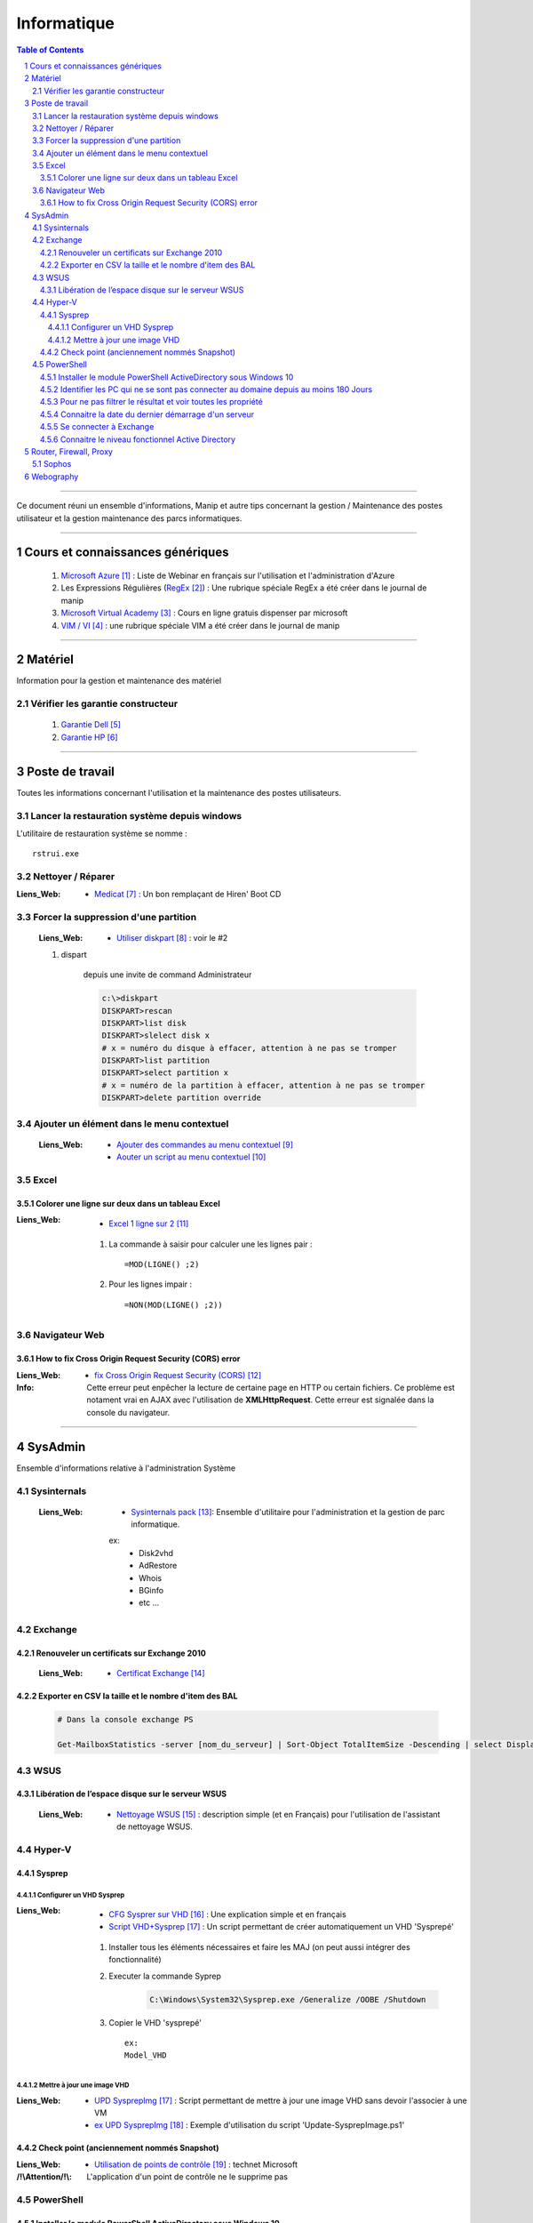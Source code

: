 ============
Informatique
============

.. contents:: Table of Contents
.. section-numbering::

####

Ce document réuni un ensemble d'informations, Manip et autre tips concernant 
la gestion / Maintenance des postes utilisateur et la gestion maintenance des parcs
informatiques.

####

---------------------------------
Cours et connaissances génériques
---------------------------------

    #. `Microsoft Azure`_ : Liste de Webinar en français sur l'utilisation et l'administration 
       d'Azure
    
    #. Les Expressions Régulières (`RegEx`_) : Une rubrique spéciale RegEx a été créer dans le 
       journal de manip
        
    #. `Microsoft Virtual Academy`_ : Cours en ligne gratuis dispenser par microsoft
        
    #. `VIM / VI`_ : une rubrique spéciale VIM a été créer dans le journal de manip
        
####
        
--------
Matériel
--------

Information pour la gestion et maintenance des matériel

Vérifier les garantie constructeur
==================================

    #. `Garantie Dell`_
    
    #. `Garantie HP`_

####
        
----------------
Poste de travail
----------------

Toutes les informations concernant l'utilisation et la maintenance des postes utilisateurs.

Lancer la restauration système depuis windows
=============================================

L'utilitaire de restauration système se nomme : ::

    rstrui.exe

Nettoyer / Réparer
==================

:Liens_Web:
        * `Medicat`_ : Un bon remplaçant de Hiren' Boot CD

Forcer la suppression d'une partition
=====================================

    :Liens_Web:
                * `Utiliser diskpart`_ :  voir le #2

    #. dispart 

        depuis une invite de command Administrateur

        .. code:: powershell

            c:\>diskpart
            DISKPART>rescan
            DISKPART>list disk
            DISKPART>slelect disk x
            # x = numéro du disque à effacer, attention à ne pas se tromper
            DISKPART>list partition
            DISKPART>select partition x
            # x = numéro de la partition à effacer, attention à ne pas se tromper
            DISKPART>delete partition override

Ajouter un élément dans le menu contextuel
==========================================

    :Liens_Web:

            * `Ajouter des commandes au menu contextuel`_
            * `Aouter un script au menu contextuel`_

Excel
=====

Colorer une ligne sur deux dans un tableau Excel
------------------------------------------------
        
:Liens_Web:
        * `Excel 1 ligne sur 2`_ 
    
    #. La commande à saisir pour calculer une les lignes pair : ::
        
        =MOD(LIGNE() ;2)
            
    #. Pour les lignes impair : ::
        
        =NON(MOD(LIGNE() ;2))

Navigateur Web
==============

How to fix Cross Origin Request Security (CORS) error
-----------------------------------------------------

:Liens_Web:
        * `fix Cross Origin Request Security (CORS)`_

:Info:          Cette erreur peut enpêcher la lecture de certaine page en HTTP ou certain fichiers.
                Ce problème est notament vrai en AJAX avec l'utilisation de **XMLHttpRequest**.
                Cette erreur est signalée dans la console du navigateur.

####
        
--------
SysAdmin
--------

Ensemble d'informations relative à l'administration Système

Sysinternals
============

    :Liens_Web:
        * `Sysinternals pack`_: Ensemble d'utilitaire pour l'administration et la gestion de parc 
          informatique.

        ex:
            - Disk2vhd
            - AdRestore
            - Whois
            - BGinfo
            - etc ...

Exchange
========

Renouveler un certificats sur Exchange 2010
-------------------------------------------

    :Liens_Web:
            * `Certificat Exchange`_ 

Exporter en CSV la taille et le nombre d'item des BAL
-----------------------------------------------------

    .. code:: powershell

        # Dans la console exchange PS

        Get-MailboxStatistics -server [nom_du_serveur] | Sort-Object TotalItemSize -Descending | select DisplayName, TotalItemSize, ItemCount | export-csv -Path "[chemin_et_nom_du_fichiers.csv]" -Delimiter ";" -Encoding "Default"

WSUS
====

Libération de l’espace disque sur le serveur WSUS
-------------------------------------------------

    :Liens_Web:
        * `Nettoyage WSUS`_ : description simple (et en Français) pour l'utilisation de l'assistant 
          de nettoyage WSUS.

Hyper-V
=======

Sysprep
-------

Configurer un VHD Sysprep
+++++++++++++++++++++++++

:Liens_Web:
        * `CFG Sysprer sur VHD`_ : Une explication simple et en français

        * `Script VHD+Sysprep`_ : Un script permettant de créer automatiquement un VHD 'Sysprepé'

    #. Installer tous les éléments nécessaires et faire les MAJ (on peut aussi intégrer des
       fonctionnalité)

    #. Executer la commande Syprep 

        .. code:: powershell

            C:\Windows\System32\Sysprep.exe /Generalize /OOBE /Shutdown

    #. Copier le VHD 'sysprepé' ::

        ex:
        Model_VHD

Mettre à jour une image VHD
+++++++++++++++++++++++++++

:Liens_Web:
        *  `UPD SysprepImg`_ : Script permettant de mettre à jour une image VHD sans devoir l'associer à une VM

        * `ex UPD SysprepImg`_ : Exemple d'utilisation du script 'Update-SysprepImage.ps1'

Check point (anciennement nommés Snapshot)
------------------------------------------

:Liens_Web:
        * `Utilisation de points de contrôle`_ : technet Microsoft

:/!\\Attention/!\\:
        
        L'application d'un point de contrôle ne le supprime pas

PowerShell
==========

Installer le module PowerShell ActiveDirectory sous Windows 10
--------------------------------------------------------------
    
    :Liens_Web:
        * `HowTo install AD on w10`_ : Explication par l'auteur du script
            
        * `Script install AD on w10`_ : Le script lui même
    
    
Identifier les PC qui ne se sont pas connecter au domaine depuis au moins 180 Jours
-----------------------------------------------------------------------------------
       
    .. code:: powershell
       
        import-module ActiveDirectory
        $vdate = (Get-Date).adddays(-180)
        Get-ADComputer -filter {(Enabled -eq "True") -and (LastLogonDate -le $vdate)} -property * | ft LastLogonDate, CN
            # applique un filtre sur les élément qui ne sont pas désactivé et qui ne
            # se sont pas connecter de puis au moins 180 Jours
        
Pour ne pas filtrer le résultat et voir toutes les propriété
------------------------------------------------------------

    .. code:: powershell
        
        Get-ADComputer -filter * -property *
            # N.B : Fonctionne aussi avec get-ADUser
            
Identifier les comptes utilisateurs qui ne se sont pas connecter au domaine depuis au moins 180 Jours

    .. code:: powershell

        import-module ActiveDirectory
        $vdate = (Get-Date).adddays(-180)
        Get-ADuser -filter {(Enabled -eq "True") -and (LastLogonDate -le $vdate)} -property * | ft LastLogonDate, CanonicalName
            # applique un filtre sur les élément qui ne sont pas désactivé et qui ne
            # se sont pas connécter de puis au moins 180 Jours
                
Connaitre la date du dernier démarrage d'un serveur
---------------------------------------------------

    .. code:: powershell
    
        Get-CimInstance -ClassName Win32_OperatingSystem | Select CSName, LastBootUpTime
            # Windows2012 r2 et +
            
        # ou :
            
        $LastBootTime = (Get-WmiObject win32_Operatingsystem).LastBootUpTime
        [System.Management.ManagementDateTimeConverter]::ToDateTime($LastBootTime)

Se connecter à Exchange
-----------------------

    .. code:: powershell
    
        $Credentials = Get-Credential
        $ExSession = New-PSSession –ConfigurationName Microsoft.Exchange –ConnectionUri ‘http://SRV-MAIL.poree.local/PowerShell/?SerializationLevel=Full’ -Credential $Credentials –Authentication Kerberos
        Import-PSSession $ExSession
        # ...
        Remove-PSSession $ExSession

Connaitre le niveau fonctionnel Active Directory
------------------------------------------------

    .. code:: powershell

        (Get-ADDomain).DomainMode

            
####
            
-----------------------
Router, Firewall, Proxy
-----------------------

Sophos
======

    #. Configurer le VPN en SSL
    
        :Liens_Web:
            * `UTM90 Remote Access via SSL`_ 

####

----------
Webography
----------

.. target-notes::

.. _`Microsoft Azure`: https://docs.djangoproject.com/en/2.1/topics/db/models/
.. _`RegEx`: https://poltergeist42.github.io/JDM/Regex.html
.. _`Microsoft Virtual Academy`: https://mva.microsoft.com/
.. _`VIM / VI`: https://poltergeist42.github.io/JDM/VIM.html
.. _`Garantie Dell`: http://www.dell.com/support/home/fr/fr/frdhs1/products/?app=warranty&c=fr&l=fr&s=dhs 
.. _`Garantie HP`: http://h20565.www2.hpe.com/hpsc/wc/public/home?lang=fr-fr&cc=fr 
.. _`Medicat`: https://www.tech2tech.fr/medicat-lutilitaire-utlime-pour-le-depannage-informatique/ 
.. _`Utiliser diskpart`: http://www.aidewindows.net/win10/partition-recuperation.php
.. _`Ajouter des commandes au menu contextuel`: https://www.01net.com/astuces/ajouter-des-commandes-dos-au-menu-contextuel-de-lexplorateur-555224.html
.. _`Aouter un script au menu contextuel`: http://www.pumbaa.ch/blog/tutoriaux/?d=2016/12/05/23/12/10-ajouter-un-script-home-made-au-menu-contextuel-de-windows
.. _`Excel 1 ligne sur 2`: http://www.pcastuces.com/pratique/astuces/4180.htm
.. _`fix Cross Origin Request Security (CORS)`: http://testingfreak.com/how-to-fix-cross-origin-request-security-cors-error-in-firefox-chrome-and-ie/
.. _`Sysinternals pack`: https://docs.microsoft.com/en-us/sysinternals/
.. _`Certificat Exchange`: https://www.adminpasbete.fr/renouveler-certificat-exchange-2010-facilement/
.. _`Nettoyage WSUS`:  https://www.supinfo.com/articles/single/1912-liberation-espace-disque-serveur-wsus
.. _`CFG Sysprer sur VHD`: https://www.remylarrieu.com/fr/configurer-un-vhd-sysprep/
.. _`Script VHD+Sysprep`: https://github.com/remylarrieu/PowerShell/tree/master/Virtualization
.. _`UPD SysprepImg`: https://github.com/remylarrieu/PowerShell/tree/master/Virtualization
.. _`ex UPD SysprepImg`: https://www.remylarrieu.com/fr/mettre-a-jour-une-image-vhd/
.. _`Utilisation de points de contrôle`: https://docs.microsoft.com/fr-fr/virtualization/hyper-v-on-windows/user-guide/checkpoints
.. _`HowTo install AD on w10`: https://blogs.technet.microsoft.com/ashleymcglone/2016/02/26/install-the-active-directory-powershell-module-on-windows-10/
.. _`Script install AD on w10`: https://gallery.technet.microsoft.com/Install-the-Active-fd32e541
.. _`UTM90 Remote Access via SSL`: https://www.sophos.com/en-us/medialibrary/PDFs/documentation/utm90_Remote_Access_Via_SSL_geng.pdf
